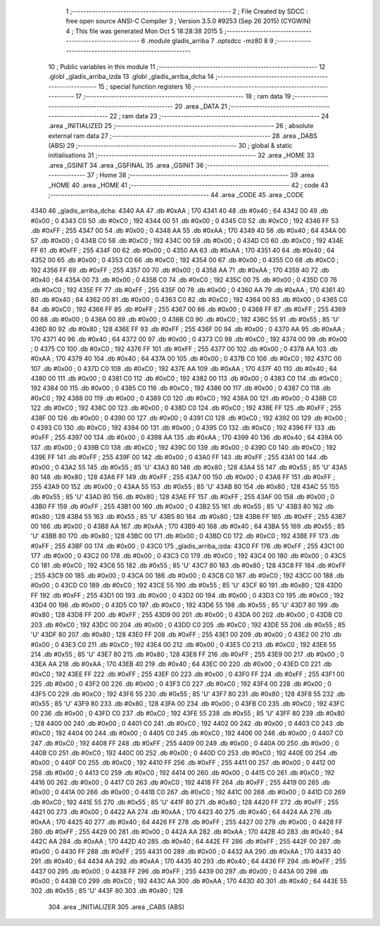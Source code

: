                               1 ;--------------------------------------------------------
                              2 ; File Created by SDCC : free open source ANSI-C Compiler
                              3 ; Version 3.5.0 #9253 (Sep 26 2015) (CYGWIN)
                              4 ; This file was generated Mon Oct  5 18:28:38 2015
                              5 ;--------------------------------------------------------
                              6 	.module gladis_arriba
                              7 	.optsdcc -mz80
                              8 	
                              9 ;--------------------------------------------------------
                             10 ; Public variables in this module
                             11 ;--------------------------------------------------------
                             12 	.globl _gladis_arriba_izda
                             13 	.globl _gladis_arriba_dcha
                             14 ;--------------------------------------------------------
                             15 ; special function registers
                             16 ;--------------------------------------------------------
                             17 ;--------------------------------------------------------
                             18 ; ram data
                             19 ;--------------------------------------------------------
                             20 	.area _DATA
                             21 ;--------------------------------------------------------
                             22 ; ram data
                             23 ;--------------------------------------------------------
                             24 	.area _INITIALIZED
                             25 ;--------------------------------------------------------
                             26 ; absolute external ram data
                             27 ;--------------------------------------------------------
                             28 	.area _DABS (ABS)
                             29 ;--------------------------------------------------------
                             30 ; global & static initialisations
                             31 ;--------------------------------------------------------
                             32 	.area _HOME
                             33 	.area _GSINIT
                             34 	.area _GSFINAL
                             35 	.area _GSINIT
                             36 ;--------------------------------------------------------
                             37 ; Home
                             38 ;--------------------------------------------------------
                             39 	.area _HOME
                             40 	.area _HOME
                             41 ;--------------------------------------------------------
                             42 ; code
                             43 ;--------------------------------------------------------
                             44 	.area _CODE
                             45 	.area _CODE
   4340                      46 _gladis_arriba_dcha:
   4340 AA                   47 	.db #0xAA	; 170
   4341 40                   48 	.db #0x40	; 64
   4342 00                   49 	.db #0x00	; 0
   4343 C0                   50 	.db #0xC0	; 192
   4344 00                   51 	.db #0x00	; 0
   4345 C0                   52 	.db #0xC0	; 192
   4346 FF                   53 	.db #0xFF	; 255
   4347 00                   54 	.db #0x00	; 0
   4348 AA                   55 	.db #0xAA	; 170
   4349 40                   56 	.db #0x40	; 64
   434A 00                   57 	.db #0x00	; 0
   434B C0                   58 	.db #0xC0	; 192
   434C 00                   59 	.db #0x00	; 0
   434D C0                   60 	.db #0xC0	; 192
   434E FF                   61 	.db #0xFF	; 255
   434F 00                   62 	.db #0x00	; 0
   4350 AA                   63 	.db #0xAA	; 170
   4351 40                   64 	.db #0x40	; 64
   4352 00                   65 	.db #0x00	; 0
   4353 C0                   66 	.db #0xC0	; 192
   4354 00                   67 	.db #0x00	; 0
   4355 C0                   68 	.db #0xC0	; 192
   4356 FF                   69 	.db #0xFF	; 255
   4357 00                   70 	.db #0x00	; 0
   4358 AA                   71 	.db #0xAA	; 170
   4359 40                   72 	.db #0x40	; 64
   435A 00                   73 	.db #0x00	; 0
   435B C0                   74 	.db #0xC0	; 192
   435C 00                   75 	.db #0x00	; 0
   435D C0                   76 	.db #0xC0	; 192
   435E FF                   77 	.db #0xFF	; 255
   435F 00                   78 	.db #0x00	; 0
   4360 AA                   79 	.db #0xAA	; 170
   4361 40                   80 	.db #0x40	; 64
   4362 00                   81 	.db #0x00	; 0
   4363 C0                   82 	.db #0xC0	; 192
   4364 00                   83 	.db #0x00	; 0
   4365 C0                   84 	.db #0xC0	; 192
   4366 FF                   85 	.db #0xFF	; 255
   4367 00                   86 	.db #0x00	; 0
   4368 FF                   87 	.db #0xFF	; 255
   4369 00                   88 	.db #0x00	; 0
   436A 00                   89 	.db #0x00	; 0
   436B C0                   90 	.db #0xC0	; 192
   436C 55                   91 	.db #0x55	; 85	'U'
   436D 80                   92 	.db #0x80	; 128
   436E FF                   93 	.db #0xFF	; 255
   436F 00                   94 	.db #0x00	; 0
   4370 AA                   95 	.db #0xAA	; 170
   4371 40                   96 	.db #0x40	; 64
   4372 00                   97 	.db #0x00	; 0
   4373 C0                   98 	.db #0xC0	; 192
   4374 00                   99 	.db #0x00	; 0
   4375 C0                  100 	.db #0xC0	; 192
   4376 FF                  101 	.db #0xFF	; 255
   4377 00                  102 	.db #0x00	; 0
   4378 AA                  103 	.db #0xAA	; 170
   4379 40                  104 	.db #0x40	; 64
   437A 00                  105 	.db #0x00	; 0
   437B C0                  106 	.db #0xC0	; 192
   437C 00                  107 	.db #0x00	; 0
   437D C0                  108 	.db #0xC0	; 192
   437E AA                  109 	.db #0xAA	; 170
   437F 40                  110 	.db #0x40	; 64
   4380 00                  111 	.db #0x00	; 0
   4381 C0                  112 	.db #0xC0	; 192
   4382 00                  113 	.db #0x00	; 0
   4383 C0                  114 	.db #0xC0	; 192
   4384 00                  115 	.db #0x00	; 0
   4385 C0                  116 	.db #0xC0	; 192
   4386 00                  117 	.db #0x00	; 0
   4387 C0                  118 	.db #0xC0	; 192
   4388 00                  119 	.db #0x00	; 0
   4389 C0                  120 	.db #0xC0	; 192
   438A 00                  121 	.db #0x00	; 0
   438B C0                  122 	.db #0xC0	; 192
   438C 00                  123 	.db #0x00	; 0
   438D C0                  124 	.db #0xC0	; 192
   438E FF                  125 	.db #0xFF	; 255
   438F 00                  126 	.db #0x00	; 0
   4390 00                  127 	.db #0x00	; 0
   4391 C0                  128 	.db #0xC0	; 192
   4392 00                  129 	.db #0x00	; 0
   4393 C0                  130 	.db #0xC0	; 192
   4394 00                  131 	.db #0x00	; 0
   4395 C0                  132 	.db #0xC0	; 192
   4396 FF                  133 	.db #0xFF	; 255
   4397 00                  134 	.db #0x00	; 0
   4398 AA                  135 	.db #0xAA	; 170
   4399 40                  136 	.db #0x40	; 64
   439A 00                  137 	.db #0x00	; 0
   439B C0                  138 	.db #0xC0	; 192
   439C 00                  139 	.db #0x00	; 0
   439D C0                  140 	.db #0xC0	; 192
   439E FF                  141 	.db #0xFF	; 255
   439F 00                  142 	.db #0x00	; 0
   43A0 FF                  143 	.db #0xFF	; 255
   43A1 00                  144 	.db #0x00	; 0
   43A2 55                  145 	.db #0x55	; 85	'U'
   43A3 80                  146 	.db #0x80	; 128
   43A4 55                  147 	.db #0x55	; 85	'U'
   43A5 80                  148 	.db #0x80	; 128
   43A6 FF                  149 	.db #0xFF	; 255
   43A7 00                  150 	.db #0x00	; 0
   43A8 FF                  151 	.db #0xFF	; 255
   43A9 00                  152 	.db #0x00	; 0
   43AA 55                  153 	.db #0x55	; 85	'U'
   43AB 80                  154 	.db #0x80	; 128
   43AC 55                  155 	.db #0x55	; 85	'U'
   43AD 80                  156 	.db #0x80	; 128
   43AE FF                  157 	.db #0xFF	; 255
   43AF 00                  158 	.db #0x00	; 0
   43B0 FF                  159 	.db #0xFF	; 255
   43B1 00                  160 	.db #0x00	; 0
   43B2 55                  161 	.db #0x55	; 85	'U'
   43B3 80                  162 	.db #0x80	; 128
   43B4 55                  163 	.db #0x55	; 85	'U'
   43B5 80                  164 	.db #0x80	; 128
   43B6 FF                  165 	.db #0xFF	; 255
   43B7 00                  166 	.db #0x00	; 0
   43B8 AA                  167 	.db #0xAA	; 170
   43B9 40                  168 	.db #0x40	; 64
   43BA 55                  169 	.db #0x55	; 85	'U'
   43BB 80                  170 	.db #0x80	; 128
   43BC 00                  171 	.db #0x00	; 0
   43BD C0                  172 	.db #0xC0	; 192
   43BE FF                  173 	.db #0xFF	; 255
   43BF 00                  174 	.db #0x00	; 0
   43C0                     175 _gladis_arriba_izda:
   43C0 FF                  176 	.db #0xFF	; 255
   43C1 00                  177 	.db #0x00	; 0
   43C2 00                  178 	.db #0x00	; 0
   43C3 C0                  179 	.db #0xC0	; 192
   43C4 00                  180 	.db #0x00	; 0
   43C5 C0                  181 	.db #0xC0	; 192
   43C6 55                  182 	.db #0x55	; 85	'U'
   43C7 80                  183 	.db #0x80	; 128
   43C8 FF                  184 	.db #0xFF	; 255
   43C9 00                  185 	.db #0x00	; 0
   43CA 00                  186 	.db #0x00	; 0
   43CB C0                  187 	.db #0xC0	; 192
   43CC 00                  188 	.db #0x00	; 0
   43CD C0                  189 	.db #0xC0	; 192
   43CE 55                  190 	.db #0x55	; 85	'U'
   43CF 80                  191 	.db #0x80	; 128
   43D0 FF                  192 	.db #0xFF	; 255
   43D1 00                  193 	.db #0x00	; 0
   43D2 00                  194 	.db #0x00	; 0
   43D3 C0                  195 	.db #0xC0	; 192
   43D4 00                  196 	.db #0x00	; 0
   43D5 C0                  197 	.db #0xC0	; 192
   43D6 55                  198 	.db #0x55	; 85	'U'
   43D7 80                  199 	.db #0x80	; 128
   43D8 FF                  200 	.db #0xFF	; 255
   43D9 00                  201 	.db #0x00	; 0
   43DA 00                  202 	.db #0x00	; 0
   43DB C0                  203 	.db #0xC0	; 192
   43DC 00                  204 	.db #0x00	; 0
   43DD C0                  205 	.db #0xC0	; 192
   43DE 55                  206 	.db #0x55	; 85	'U'
   43DF 80                  207 	.db #0x80	; 128
   43E0 FF                  208 	.db #0xFF	; 255
   43E1 00                  209 	.db #0x00	; 0
   43E2 00                  210 	.db #0x00	; 0
   43E3 C0                  211 	.db #0xC0	; 192
   43E4 00                  212 	.db #0x00	; 0
   43E5 C0                  213 	.db #0xC0	; 192
   43E6 55                  214 	.db #0x55	; 85	'U'
   43E7 80                  215 	.db #0x80	; 128
   43E8 FF                  216 	.db #0xFF	; 255
   43E9 00                  217 	.db #0x00	; 0
   43EA AA                  218 	.db #0xAA	; 170
   43EB 40                  219 	.db #0x40	; 64
   43EC 00                  220 	.db #0x00	; 0
   43ED C0                  221 	.db #0xC0	; 192
   43EE FF                  222 	.db #0xFF	; 255
   43EF 00                  223 	.db #0x00	; 0
   43F0 FF                  224 	.db #0xFF	; 255
   43F1 00                  225 	.db #0x00	; 0
   43F2 00                  226 	.db #0x00	; 0
   43F3 C0                  227 	.db #0xC0	; 192
   43F4 00                  228 	.db #0x00	; 0
   43F5 C0                  229 	.db #0xC0	; 192
   43F6 55                  230 	.db #0x55	; 85	'U'
   43F7 80                  231 	.db #0x80	; 128
   43F8 55                  232 	.db #0x55	; 85	'U'
   43F9 80                  233 	.db #0x80	; 128
   43FA 00                  234 	.db #0x00	; 0
   43FB C0                  235 	.db #0xC0	; 192
   43FC 00                  236 	.db #0x00	; 0
   43FD C0                  237 	.db #0xC0	; 192
   43FE 55                  238 	.db #0x55	; 85	'U'
   43FF 80                  239 	.db #0x80	; 128
   4400 00                  240 	.db #0x00	; 0
   4401 C0                  241 	.db #0xC0	; 192
   4402 00                  242 	.db #0x00	; 0
   4403 C0                  243 	.db #0xC0	; 192
   4404 00                  244 	.db #0x00	; 0
   4405 C0                  245 	.db #0xC0	; 192
   4406 00                  246 	.db #0x00	; 0
   4407 C0                  247 	.db #0xC0	; 192
   4408 FF                  248 	.db #0xFF	; 255
   4409 00                  249 	.db #0x00	; 0
   440A 00                  250 	.db #0x00	; 0
   440B C0                  251 	.db #0xC0	; 192
   440C 00                  252 	.db #0x00	; 0
   440D C0                  253 	.db #0xC0	; 192
   440E 00                  254 	.db #0x00	; 0
   440F C0                  255 	.db #0xC0	; 192
   4410 FF                  256 	.db #0xFF	; 255
   4411 00                  257 	.db #0x00	; 0
   4412 00                  258 	.db #0x00	; 0
   4413 C0                  259 	.db #0xC0	; 192
   4414 00                  260 	.db #0x00	; 0
   4415 C0                  261 	.db #0xC0	; 192
   4416 00                  262 	.db #0x00	; 0
   4417 C0                  263 	.db #0xC0	; 192
   4418 FF                  264 	.db #0xFF	; 255
   4419 00                  265 	.db #0x00	; 0
   441A 00                  266 	.db #0x00	; 0
   441B C0                  267 	.db #0xC0	; 192
   441C 00                  268 	.db #0x00	; 0
   441D C0                  269 	.db #0xC0	; 192
   441E 55                  270 	.db #0x55	; 85	'U'
   441F 80                  271 	.db #0x80	; 128
   4420 FF                  272 	.db #0xFF	; 255
   4421 00                  273 	.db #0x00	; 0
   4422 AA                  274 	.db #0xAA	; 170
   4423 40                  275 	.db #0x40	; 64
   4424 AA                  276 	.db #0xAA	; 170
   4425 40                  277 	.db #0x40	; 64
   4426 FF                  278 	.db #0xFF	; 255
   4427 00                  279 	.db #0x00	; 0
   4428 FF                  280 	.db #0xFF	; 255
   4429 00                  281 	.db #0x00	; 0
   442A AA                  282 	.db #0xAA	; 170
   442B 40                  283 	.db #0x40	; 64
   442C AA                  284 	.db #0xAA	; 170
   442D 40                  285 	.db #0x40	; 64
   442E FF                  286 	.db #0xFF	; 255
   442F 00                  287 	.db #0x00	; 0
   4430 FF                  288 	.db #0xFF	; 255
   4431 00                  289 	.db #0x00	; 0
   4432 AA                  290 	.db #0xAA	; 170
   4433 40                  291 	.db #0x40	; 64
   4434 AA                  292 	.db #0xAA	; 170
   4435 40                  293 	.db #0x40	; 64
   4436 FF                  294 	.db #0xFF	; 255
   4437 00                  295 	.db #0x00	; 0
   4438 FF                  296 	.db #0xFF	; 255
   4439 00                  297 	.db #0x00	; 0
   443A 00                  298 	.db #0x00	; 0
   443B C0                  299 	.db #0xC0	; 192
   443C AA                  300 	.db #0xAA	; 170
   443D 40                  301 	.db #0x40	; 64
   443E 55                  302 	.db #0x55	; 85	'U'
   443F 80                  303 	.db #0x80	; 128
                            304 	.area _INITIALIZER
                            305 	.area _CABS (ABS)
